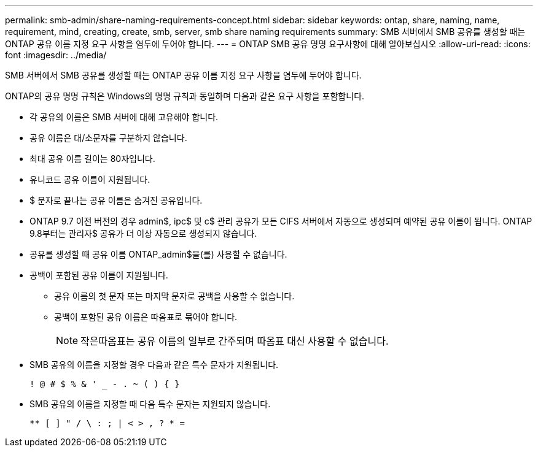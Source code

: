 ---
permalink: smb-admin/share-naming-requirements-concept.html 
sidebar: sidebar 
keywords: ontap, share, naming, name, requirement, mind, creating, create, smb, server, smb share naming requirements 
summary: SMB 서버에서 SMB 공유를 생성할 때는 ONTAP 공유 이름 지정 요구 사항을 염두에 두어야 합니다. 
---
= ONTAP SMB 공유 명명 요구사항에 대해 알아보십시오
:allow-uri-read: 
:icons: font
:imagesdir: ../media/


[role="lead"]
SMB 서버에서 SMB 공유를 생성할 때는 ONTAP 공유 이름 지정 요구 사항을 염두에 두어야 합니다.

ONTAP의 공유 명명 규칙은 Windows의 명명 규칙과 동일하며 다음과 같은 요구 사항을 포함합니다.

* 각 공유의 이름은 SMB 서버에 대해 고유해야 합니다.
* 공유 이름은 대/소문자를 구분하지 않습니다.
* 최대 공유 이름 길이는 80자입니다.
* 유니코드 공유 이름이 지원됩니다.
* $ 문자로 끝나는 공유 이름은 숨겨진 공유입니다.
* ONTAP 9.7 이전 버전의 경우 admin$, ipc$ 및 c$ 관리 공유가 모든 CIFS 서버에서 자동으로 생성되며 예약된 공유 이름이 됩니다. ONTAP 9.8부터는 관리자$ 공유가 더 이상 자동으로 생성되지 않습니다.
* 공유를 생성할 때 공유 이름 ONTAP_admin$을(를) 사용할 수 없습니다.
* 공백이 포함된 공유 이름이 지원됩니다.
+
** 공유 이름의 첫 문자 또는 마지막 문자로 공백을 사용할 수 없습니다.
** 공백이 포함된 공유 이름은 따옴표로 묶어야 합니다.
+
[NOTE]
====
작은따옴표는 공유 이름의 일부로 간주되며 따옴표 대신 사용할 수 없습니다.

====


* SMB 공유의 이름을 지정할 경우 다음과 같은 특수 문자가 지원됩니다.
+
[listing]
----
! @ # $ % & ' _ - . ~ ( ) { }
----
* SMB 공유의 이름을 지정할 때 다음 특수 문자는 지원되지 않습니다.
+
[listing]
----
** [ ] " / \ : ; | < > , ? * =
----

